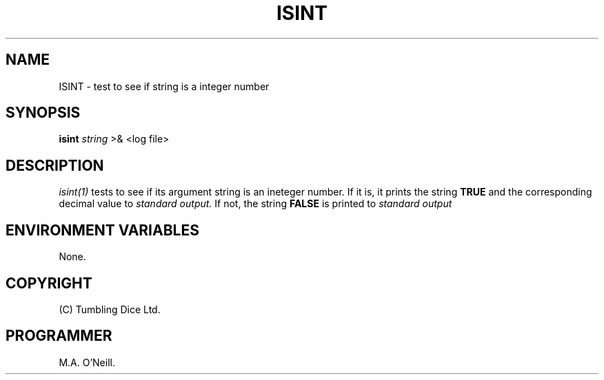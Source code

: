 .TH ISINT 1 "8th February 2009" "PUPSP3 build tools" "PUPSP3 build tools"

.SH NAME
ISINT \- test to see if string is a integer number 
.br

.SH SYNOPSIS
.B isint 
.I string 
>& <log file>
.br

.SH DESCRIPTION
.I isint(1)
tests to see if its argument string is an ineteger number. If it is,
it prints the string
.B TRUE
and the corresponding decimal value to
.I standard output.
If not, the string
.B FALSE
is printed to
.I standard output 
.br

.SH ENVIRONMENT VARIABLES
None.
.br

.SH COPYRIGHT
(C) Tumbling Dice Ltd.
.br

.SH PROGRAMMER
M.A. O'Neill.
.br
